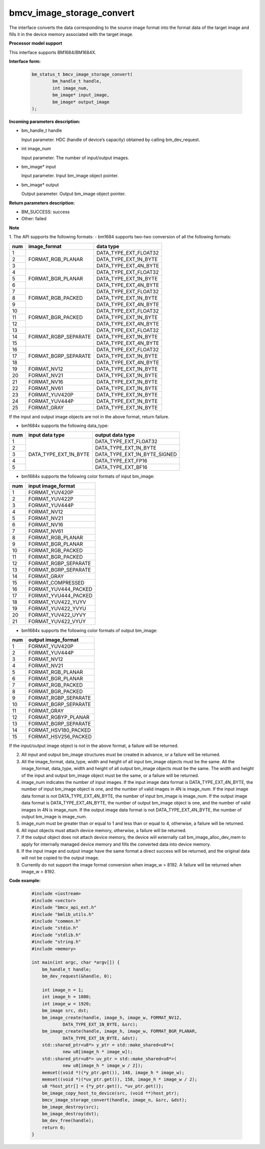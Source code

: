 bmcv_image_storage_convert
==========================

The interface converts the data corresponding to the source image format into the format data of the target image and fills it in the device memory associated with the target image.


**Processor model support**

This interface supports BM1684/BM1684X.


**Interface form:**

    .. code-block:: c

        bm_status_t bmcv_image_storage_convert(
                bm_handle_t handle,
                int image_num,
                bm_image* input_image,
                bm_image* output_image
        );


**Incoming parameters description:**

* bm_handle_t handle

  Input parameter. HDC (handle of device’s capacity) obtained by calling bm_dev_request.

* int image_num

  Input parameter. The number of input/output images.

* bm_image* input

  Input parameter. Input bm_image object pointer.

* bm_image* output

  Output parameter. Output bm_image object pointer.


**Return parameters description:**

* BM_SUCCESS: success

* Other: failed


**Note**

1. The API supports the following formats:
- bm1684 supports two-two conversion of all the following formats:

+-----+------------------------+-------------------------------+
| num | image_format           | data type                     |
+=====+========================+===============================+
|  1  |                        | DATA_TYPE_EXT_FLOAT32         |
+-----+                        +-------------------------------+
|  2  | FORMAT_RGB_PLANAR      | DATA_TYPE_EXT_1N_BYTE         |
+-----+                        +-------------------------------+
|  3  |                        | DATA_TYPE_EXT_4N_BYTE         |
+-----+------------------------+-------------------------------+
|  4  |                        | DATA_TYPE_EXT_FLOAT32         |
+-----+                        +-------------------------------+
|  5  | FORMAT_BGR_PLANAR      | DATA_TYPE_EXT_1N_BYTE         |
+-----+                        +-------------------------------+
|  6  |                        | DATA_TYPE_EXT_4N_BYTE         |
+-----+------------------------+-------------------------------+
|  7  |                        | DATA_TYPE_EXT_FLOAT32         |
+-----+                        +-------------------------------+
|  8  | FORMAT_RGB_PACKED      | DATA_TYPE_EXT_1N_BYTE         |
+-----+                        +-------------------------------+
|  9  |                        | DATA_TYPE_EXT_4N_BYTE         |
+-----+------------------------+-------------------------------+
|  10 |                        | DATA_TYPE_EXT_FLOAT32         |
+-----+                        +-------------------------------+
|  11 | FORMAT_BGR_PACKED      | DATA_TYPE_EXT_1N_BYTE         |
+-----+                        +-------------------------------+
|  12 |                        | DATA_TYPE_EXT_4N_BYTE         |
+-----+------------------------+-------------------------------+
|  13 |                        | DATA_TYPE_EXT_FLOAT32         |
+-----+                        +-------------------------------+
|  14 | FORMAT_RGBP_SEPARATE   | DATA_TYPE_EXT_1N_BYTE         |
+-----+                        +-------------------------------+
|  15 |                        | DATA_TYPE_EXT_4N_BYTE         |
+-----+------------------------+-------------------------------+
|  16 |                        | DATA_TYPE_EXT_FLOAT32         |
+-----+                        +-------------------------------+
|  17 | FORMAT_BGRP_SEPARATE   | DATA_TYPE_EXT_1N_BYTE         |
+-----+                        +-------------------------------+
|  18 |                        | DATA_TYPE_EXT_4N_BYTE         |
+-----+------------------------+-------------------------------+
|  19 | FORMAT_NV12            | DATA_TYPE_EXT_1N_BYTE         |
+-----+------------------------+-------------------------------+
|  20 | FORMAT_NV21            | DATA_TYPE_EXT_1N_BYTE         |
+-----+------------------------+-------------------------------+
|  21 | FORMAT_NV16            | DATA_TYPE_EXT_1N_BYTE         |
+-----+------------------------+-------------------------------+
|  22 | FORMAT_NV61            | DATA_TYPE_EXT_1N_BYTE         |
+-----+------------------------+-------------------------------+
|  23 | FORMAT_YUV420P         | DATA_TYPE_EXT_1N_BYTE         |
+-----+------------------------+-------------------------------+
|  24 | FORMAT_YUV444P         | DATA_TYPE_EXT_1N_BYTE         |
+-----+------------------------+-------------------------------+
|  25 | FORMAT_GRAY            | DATA_TYPE_EXT_1N_BYTE         |
+-----+------------------------+-------------------------------+

If the input and output image objects are not in the above format, return failure.

- bm1684x supports the following data_type:

+-----+------------------------+-------------------------------+
| num | input data type        | output data type              |
+=====+========================+===============================+
|  1  |                        | DATA_TYPE_EXT_FLOAT32         |
+-----+                        +-------------------------------+
|  2  |                        | DATA_TYPE_EXT_1N_BYTE         |
+-----+                        +-------------------------------+
|  3  | DATA_TYPE_EXT_1N_BYTE  | DATA_TYPE_EXT_1N_BYTE_SIGNED  |
+-----+                        +-------------------------------+
|  4  |                        | DATA_TYPE_EXT_FP16            |
+-----+                        +-------------------------------+
|  5  |                        | DATA_TYPE_EXT_BF16            |
+-----+------------------------+-------------------------------+

- bm1684x supports the following color formats of input bm_image:

+-----+-------------------------------+
| num | input image_format            |
+=====+===============================+
|  1  | FORMAT_YUV420P                |
+-----+-------------------------------+
|  2  | FORMAT_YUV422P                |
+-----+-------------------------------+
|  3  | FORMAT_YUV444P                |
+-----+-------------------------------+
|  4  | FORMAT_NV12                   |
+-----+-------------------------------+
|  5  | FORMAT_NV21                   |
+-----+-------------------------------+
|  6  | FORMAT_NV16                   |
+-----+-------------------------------+
|  7  | FORMAT_NV61                   |
+-----+-------------------------------+
|  8  | FORMAT_RGB_PLANAR             |
+-----+-------------------------------+
|  9  | FORMAT_BGR_PLANAR             |
+-----+-------------------------------+
|  10 | FORMAT_RGB_PACKED             |
+-----+-------------------------------+
|  11 | FORMAT_BGR_PACKED             |
+-----+-------------------------------+
|  12 | FORMAT_RGBP_SEPARATE          |
+-----+-------------------------------+
|  13 | FORMAT_BGRP_SEPARATE          |
+-----+-------------------------------+
|  14 | FORMAT_GRAY                   |
+-----+-------------------------------+
|  15 | FORMAT_COMPRESSED             |
+-----+-------------------------------+
|  16 | FORMAT_YUV444_PACKED          |
+-----+-------------------------------+
|  17 | FORMAT_YVU444_PACKED          |
+-----+-------------------------------+
|  18 | FORMAT_YUV422_YUYV            |
+-----+-------------------------------+
|  19 | FORMAT_YUV422_YVYU            |
+-----+-------------------------------+
|  20 | FORMAT_YUV422_UYVY            |
+-----+-------------------------------+
|  21 | FORMAT_YUV422_VYUY            |
+-----+-------------------------------+


- bm1684x supports the following color formats of output bm_image:

+-----+-------------------------------+
| num | output image_format           |
+=====+===============================+
|  1  | FORMAT_YUV420P                |
+-----+-------------------------------+
|  2  | FORMAT_YUV444P                |
+-----+-------------------------------+
|  3  | FORMAT_NV12                   |
+-----+-------------------------------+
|  4  | FORMAT_NV21                   |
+-----+-------------------------------+
|  5  | FORMAT_RGB_PLANAR             |
+-----+-------------------------------+
|  6  | FORMAT_BGR_PLANAR             |
+-----+-------------------------------+
|  7  | FORMAT_RGB_PACKED             |
+-----+-------------------------------+
|  8  | FORMAT_BGR_PACKED             |
+-----+-------------------------------+
|  9  | FORMAT_RGBP_SEPARATE          |
+-----+-------------------------------+
|  10 | FORMAT_BGRP_SEPARATE          |
+-----+-------------------------------+
|  11 | FORMAT_GRAY                   |
+-----+-------------------------------+
|  12 | FORMAT_RGBYP_PLANAR           |
+-----+-------------------------------+
|  13 | FORMAT_BGRP_SEPARATE          |
+-----+-------------------------------+
|  14 | FORMAT_HSV180_PACKED          |
+-----+-------------------------------+
|  15 | FORMAT_HSV256_PACKED          |
+-----+-------------------------------+

If the input/output image object is not in the above format, a failure will be returned.

2. All input and output bm_image structures must be created in advance, or a failure will be returned.

3. All the image_format, data_type, width and height of all input bm_image objects must be the same. All the image_format, data_type, width and height of all output bm_image objects must be the same. The width and height of the input and output bm_image object must be the same, or a failure will be returned.

4. image_num indicates the number of input images. If the input image data format is DATA_TYPE_EXT_4N_BYTE, the number of input bm_image object is one, and the number of valid images in 4N is image_num. If the input image data format is not DATA_TYPE_EXT_4N_BYTE, the number of input bm_image is image_num. If the output image data format is DATA_TYPE_EXT_4N_BYTE, the number of output bm_image object is one, and the number of valid images in 4N is image_num. If the output image data format is not DATA_TYPE_EXT_4N_BYTE, the number of output bm_image is image_num.

5. image_num must be greater than or equal to 1 and less than or equal to 4, otherwise, a failure will be returned.

6. All input objects must attach device memory, otherwise, a failure will be returned.

7. If the output object does not attach device memory, the device will externally call bm_image_alloc_dev_mem to apply for internally managed device memory and fills the converted data into device memory.

8. If the input image and output image have the same format a direct success will be returned, and the original data will not be copied to the output image.

9. Currently do not support the image format conversion when image_w > 8192. A failure will be returned when image_w > 8192.


**Code example:**

    .. code-block:: c

        #include <iostream>
        #include <vector>
        #include "bmcv_api_ext.h"
        #include "bmlib_utils.h"
        #include "common.h"
        #include "stdio.h"
        #include "stdlib.h"
        #include "string.h"
        #include <memory>

        int main(int argc, char *argv[]) {
            bm_handle_t handle;
            bm_dev_request(&handle, 0);

            int image_n = 1;
            int image_h = 1080;
            int image_w = 1920;
            bm_image src, dst;
            bm_image_create(handle, image_h, image_w, FORMAT_NV12,
                    DATA_TYPE_EXT_1N_BYTE, &src);
            bm_image_create(handle, image_h, image_w, FORMAT_BGR_PLANAR,
                    DATA_TYPE_EXT_1N_BYTE, &dst);
            std::shared_ptr<u8*> y_ptr = std::make_shared<u8*>(
                    new u8[image_h * image_w]);
            std::shared_ptr<u8*> uv_ptr = std::make_shared<u8*>(
                    new u8[image_h * image_w / 2]);
            memset((void *)(*y_ptr.get()), 148, image_h * image_w);
            memset((void *)(*uv_ptr.get()), 158, image_h * image_w / 2);
            u8 *host_ptr[] = {*y_ptr.get(), *uv_ptr.get()};
            bm_image_copy_host_to_device(src, (void **)host_ptr);
            bmcv_image_storage_convert(handle, image_n, &src, &dst);
            bm_image_destroy(src);
            bm_image_destroy(dst);
            bm_dev_free(handle);
            return 0;
        }
